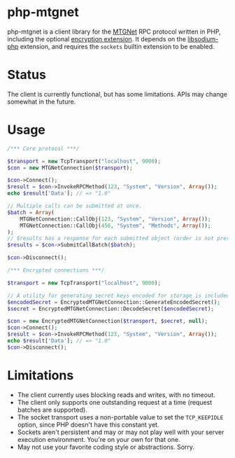 * php-mtgnet

  php-mtgnet is a client library for the [[https://github.com/mtstickney/mtgnet-spec/blob/master/specification/spec.org][MTGNet]] RPC protocol written
  in PHP, including the optional [[https://github.com/mtstickney/mtgnet-encryption][encryption extension]]. It depends on
  the [[https://github.com/jedisct1/libsodium-php][libsodium-php]] extension, and requires the =sockets= builtin
  extension to be enabled.

* Status
  The client is currently functional, but has some limitations. APIs
  may change somewhat in the future.

* Usage
#+begin_src php
  /*** Core protocol ***/

  $transport = new TcpTransport("localhost", 9000);
  $con = new MTGNetConnection($transport);

  $con->Connect();
  $result = $con->InvokeRPCMethod(123, "System", "Version", Array());
  echo $result['Data']; // => "1.0"

  // Multiple calls can be submitted at once.
  $batch = Array(
      MTGNetConnection::CallObj(123, "System", "Version", Array());
      MTGNetConnection::CallObj(456, "System", "Methods", Array());
  );
  // $results has a response for each submitted object (order is not preserved).
  $results = $con->SubmitCallBatch($batch);

  $con->Disconnect();

  /*** Encrypted connections ***/

  $transport = new TcpTransport("localhost", 9000);

  // A utility for generating secret keys encoded for storage is included.
  $encodedSecret = EncryptedMTGNetConnection::GenerateEncodedSecret();
  $secret = EncryptedMTGNetConnection::DecodeSecret($encodedSecret);

  $con = new EncryptedMTGNetConnection($transport, $secret, null);
  $con->Connect();
  $result = $con->InvokeRPCMethod(123, "System", "Version", Array());
  echo $result['Data']; // => "1.0"
  $con->Disconnect();
#+end_src

* Limitations
  - The client currently uses blocking reads and writes, with no
    timeout.
  - The client only supports one outstanding request at a time
    (request batches are supported).
  - The socket transport uses a non-portable value to set the
    =TCP_KEEPIDLE= option, since PHP doesn't have this constant yet.
  - Sockets aren't persistent and may or may not play well with your
    server execution environment. You're on your own for that one.
  - May not use your favorite coding style or abstractions. Sorry.
